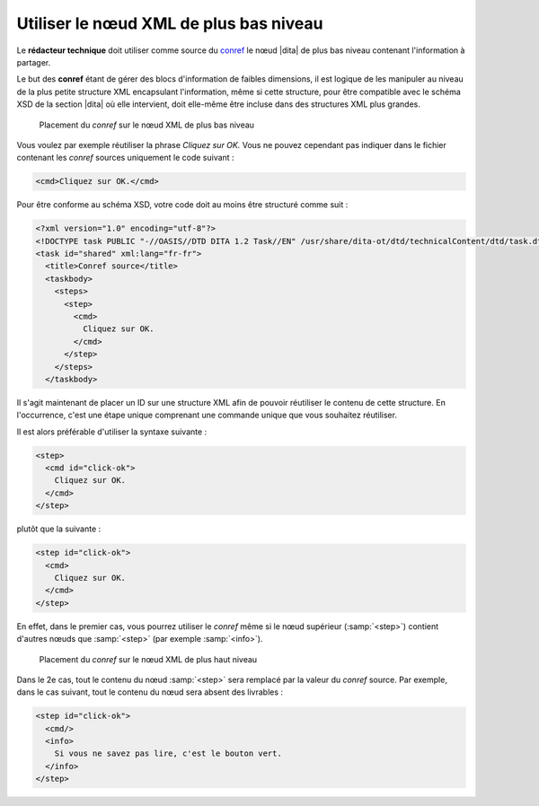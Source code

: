 .. Copyright 2011-2014 Olivier Carrère
.. Cette œuvre est mise à disposition selon les termes de la licence Creative
.. Commons Attribution - Pas d'utilisation commerciale - Partage dans les mêmes
.. conditions 4.0 international.

.. code review: yes

.. _utiliser-le-noeud-xml-de-plus-bas-niveau:

Utiliser le nœud XML de plus bas niveau
=======================================

Le **rédacteur technique** doit utiliser comme source du `conref
<http://docs.oasis-open.org/dita/v1.1/OS/archspec/conref.html>`_ le nœud |dita|
de plus bas niveau contenant l'information à partager.

Le but des **conref** étant de gérer des blocs d'information de faibles
dimensions, il est logique de les manipuler au niveau de la plus petite
structure XML encapsulant l'information, même si cette structure, pour être
compatible avec le schéma XSD de la section |dita| où elle intervient,
doit elle-même être incluse dans des structures XML plus grandes.

.. figure:: graphics/conref-bas-niveau.png

   Placement du *conref* sur le nœud XML de plus bas niveau

Vous voulez par exemple réutiliser la phrase *Cliquez sur OK.* Vous ne pouvez
cependant pas indiquer dans le fichier contenant les *conref* sources uniquement
le code suivant :

.. code-block:: xml

  <cmd>Cliquez sur OK.</cmd>

Pour être conforme au schéma XSD, votre code doit au moins être structuré comme
suit :

.. code-block:: xml

   <?xml version="1.0" encoding="utf-8"?>
   <!DOCTYPE task PUBLIC "-//OASIS//DTD DITA 1.2 Task//EN" /usr/share/dita-ot/dtd/technicalContent/dtd/task.dtd"">
   <task id="shared" xml:lang="fr-fr">
     <title>Conref source</title>
     <taskbody>
       <steps>
         <step>
           <cmd>
             Cliquez sur OK.
           </cmd>
         </step>
       </steps>
     </taskbody>

Il s'agit maintenant de placer un ID sur une structure XML afin de pouvoir
réutiliser le contenu de cette structure. En l'occurrence, c'est une étape
unique comprenant une commande unique que vous souhaitez réutiliser.

Il est alors préférable d'utiliser la syntaxe suivante :

.. code-block:: xml

   <step>
     <cmd id="click-ok">
       Cliquez sur OK.
     </cmd>
   </step>

plutôt que la suivante :

.. code-block:: xml

   <step id="click-ok">
     <cmd>
       Cliquez sur OK.
     </cmd>
   </step>

En effet, dans le premier cas, vous pourrez utiliser le *conref* même si le nœud
supérieur (:samp:`<step>`) contient d'autres nœuds que :samp:`<step>` (par
exemple :samp:`<info>`).

.. figure:: graphics/conref-haut-niveau.png

   Placement du *conref* sur le nœud XML de plus haut niveau

Dans le 2e cas, tout le contenu du nœud :samp:`<step>` sera remplacé par la
valeur du *conref* source. Par exemple, dans le cas suivant, tout le contenu du
nœud sera absent des livrables :

.. code-block:: xml

   <step id="click-ok">
     <cmd/>
     <info>
       Si vous ne savez pas lire, c'est le bouton vert.
     </info>
   </step>

.. text review: yes
